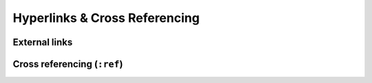 .. _code-rst-ref-links:

==============================
Hyperlinks & Cross Referencing
==============================

.. _code-rst-ref-links-external-links:

External links
--------------

.. _code-rst-ref-links-cross-ref:

Cross referencing (``:ref``)
----------------------------